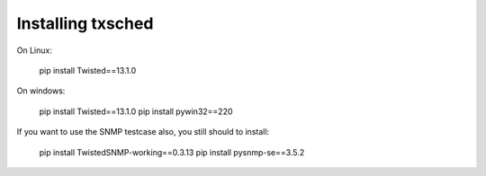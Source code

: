 Installing txsched
==================


On Linux:

    pip install Twisted==13.1.0


On windows:

    pip install Twisted==13.1.0
    pip install pywin32==220


If you want to use the SNMP testcase also, you still should to install:

    pip install TwistedSNMP-working==0.3.13
    pip install pysnmp-se==3.5.2


